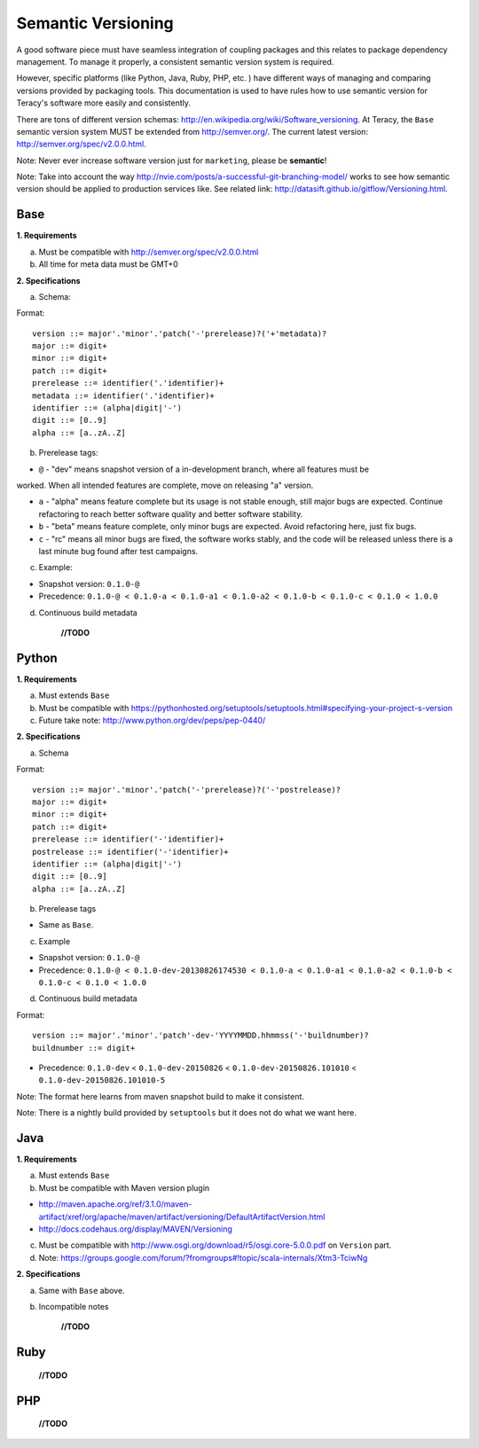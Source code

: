 Semantic Versioning
===================

A good software piece must have seamless integration of coupling packages and this relates to
package dependency management. To manage it properly, a consistent semantic version system is
required.


However, specific platforms (like Python, Java, Ruby, PHP, etc. ) have different ways of managing and
comparing versions provided by packaging tools. This documentation is used to have rules how to use
semantic version for Teracy's software more easily and consistently.

There are tons of different version schemas: http://en.wikipedia.org/wiki/Software_versioning.
At Teracy, the ``Base`` semantic version system MUST be extended from http://semver.org/. The current
latest version: http://semver.org/spec/v2.0.0.html.

Note: Never ever increase software version just for ``marketing``, please be **semantic**!

Note: Take into account the way http://nvie.com/posts/a-successful-git-branching-model/ works to see
how semantic version should be applied to production services like.
See related link: http://datasift.github.io/gitflow/Versioning.html.

Base
----

**1. Requirements**

a. Must be compatible with http://semver.org/spec/v2.0.0.html

b. All time for meta data must be GMT+0

**2. Specifications**

a. Schema:

Format:
::
    version ::= major'.'minor'.'patch('-'prerelease)?('+'metadata)?
    major ::= digit+
    minor ::= digit+
    patch ::= digit+
    prerelease ::= identifier('.'identifier)+
    metadata ::= identifier('.'identifier)+
    identifier ::= (alpha|digit|'-')
    digit ::= [0..9]
    alpha ::= [a..zA..Z]

b. Prerelease tags:

- ``@`` - "dev" means snapshot version of a in-development branch, where all features must be
worked. When all intended features are complete, move on releasing "a" version.

- ``a`` - "alpha" means feature complete but its usage is not stable enough, still major bugs are
  expected. Continue refactoring to reach better software quality and better software stability.

- ``b`` - "beta" means feature complete, only minor bugs are expected. Avoid refactoring here,
  just fix bugs.

- ``c`` - "rc" means all minor bugs are fixed, the software works stably, and the code will be
  released unless there is a last minute bug found after test campaigns.

c. Example:

- Snapshot version: ``0.1.0-@``

- Precedence: ``0.1.0-@ < 0.1.0-a < 0.1.0-a1 < 0.1.0-a2 < 0.1.0-b < 0.1.0-c < 0.1.0 < 1.0.0``

d. Continuous build metadata

    **//TODO**

Python
------

**1. Requirements**

a. Must extends ``Base``

b. Must be compatible with https://pythonhosted.org/setuptools/setuptools.html#specifying-your-project-s-version

c. Future take note: http://www.python.org/dev/peps/pep-0440/

**2. Specifications**

a. Schema

Format:
::
    version ::= major'.'minor'.'patch('-'prerelease)?('-'postrelease)?
    major ::= digit+
    minor ::= digit+
    patch ::= digit+
    prerelease ::= identifier('-'identifier)+
    postrelease ::= identifier('-'identifier)+
    identifier ::= (alpha|digit|'-')
    digit ::= [0..9]
    alpha ::= [a..zA..Z]

b. Prerelease tags

- Same as ``Base``.

c. Example

- Snapshot version: ``0.1.0-@``

- Precedence: ``0.1.0-@ < 0.1.0-dev-20130826174530 < 0.1.0-a < 0.1.0-a1 < 0.1.0-a2 < 0.1.0-b < 0.1.0-c < 0.1.0 < 1.0.0``

d. Continuous build metadata

Format:
::
    version ::= major'.'minor'.'patch'-dev-'YYYYMMDD.hhmmss('-'buildnumber)?
    buildnumber ::= digit+

- Precedence: ``0.1.0-dev`` < ``0.1.0-dev-20150826`` < ``0.1.0-dev-20150826.101010`` < ``0.1.0-dev-20150826.101010-5``

Note: The format here learns from maven snapshot build to make it consistent.

Note: There is a nightly build provided by ``setuptools`` but it does not do what we want here.

Java
----

**1. Requirements**

a. Must extends ``Base``

b. Must be compatible with Maven version plugin

- http://maven.apache.org/ref/3.1.0/maven-artifact/xref/org/apache/maven/artifact/versioning/DefaultArtifactVersion.html

- http://docs.codehaus.org/display/MAVEN/Versioning

c. Must be compatible with http://www.osgi.org/download/r5/osgi.core-5.0.0.pdf on ``Version`` part.

d. Note: https://groups.google.com/forum/?fromgroups#!topic/scala-internals/Xtm3-TciwNg

**2. Specifications**

a. Same with ``Base`` above.

b. Incompatible notes

    **//TODO**


Ruby
----

    **//TODO**


PHP
---

    **//TODO**
